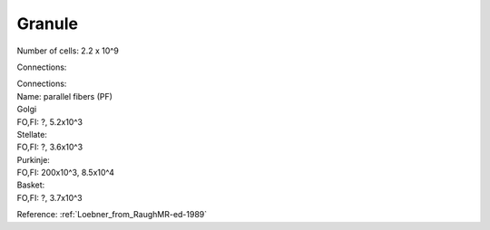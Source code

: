 *******
Granule
*******

Number of cells: 2.2 x 10^9

Connections:

| Connections:
| Name: parallel fibers (PF)
 
| Golgi
| FO,FI: ?, 5.2x10^3

| Stellate:
| FO,FI: ?, 3.6x10^3

| Purkinje:
| FO,FI: 200x10^3, 8.5x10^4

| Basket:
| FO,FI: ?, 3.7x10^3


Reference:
:ref:`Loebner_from_RaughMR-ed-1989`

